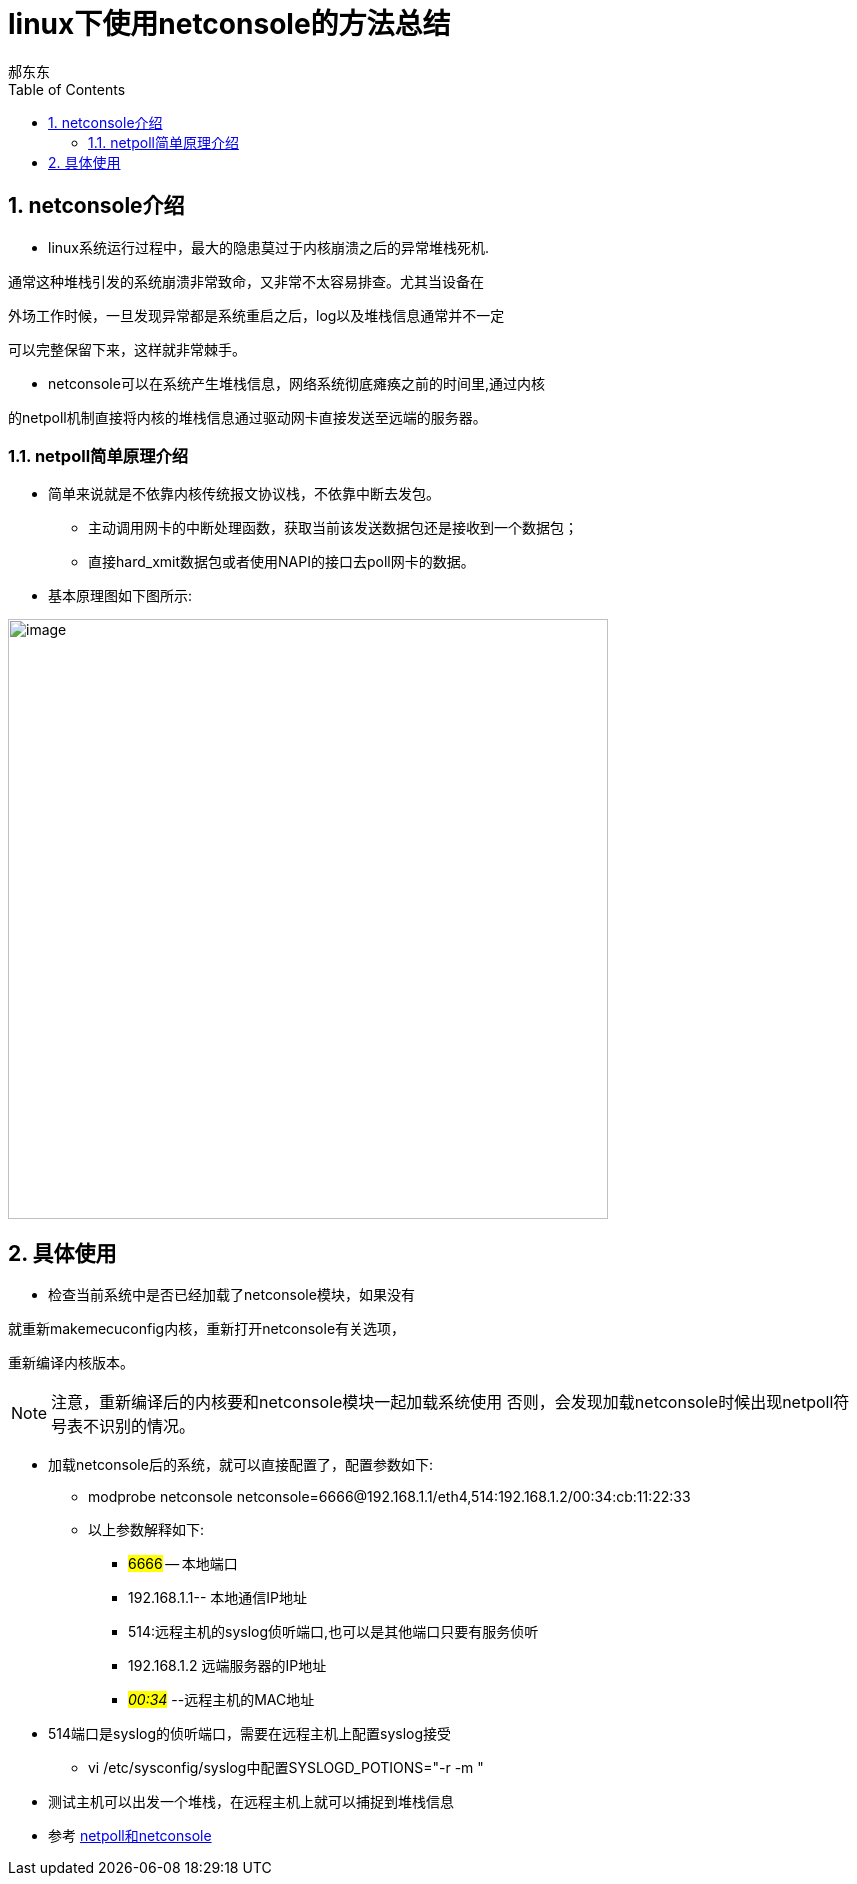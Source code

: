 = linux下使用netconsole的方法总结
郝东东
:toc:
:toclevels: 4
:toc-position: left
:source-highlighter: pygments
:icons: font
:sectnums:

== netconsole介绍

* linux系统运行过程中，最大的隐患莫过于内核崩溃之后的异常堆栈死机.

通常这种堆栈引发的系统崩溃非常致命，又非常不太容易排查。尤其当设备在

外场工作时候，一旦发现异常都是系统重启之后，log以及堆栈信息通常并不一定

可以完整保留下来，这样就非常棘手。

* netconsole可以在系统产生堆栈信息，网络系统彻底瘫痪之前的时间里,通过内核

的netpoll机制直接将内核的堆栈信息通过驱动网卡直接发送至远端的服务器。

=== netpoll简单原理介绍

* 简单来说就是不依靠内核传统报文协议栈，不依靠中断去发包。

** 主动调用网卡的中断处理函数，获取当前该发送数据包还是接收到一个数据包；
** 直接hard_xmit数据包或者使用NAPI的接口去poll网卡的数据。
* 基本原理图如下图所示:

image:image/linux_netpoll.jpeg[image,600,600,role="center"]

==  具体使用

* 检查当前系统中是否已经加载了netconsole模块，如果没有

就重新makemecuconfig内核，重新打开netconsole有关选项，

重新编译内核版本。

NOTE: 注意，重新编译后的内核要和netconsole模块一起加载系统使用
否则，会发现加载netconsole时候出现netpoll符号表不识别的情况。

* 加载netconsole后的系统，就可以直接配置了，配置参数如下:

** modprobe netconsole netconsole=6666@192.168.1.1/eth4,514:192.168.1.2/00:34:cb:11:22:33

** 以上参数解释如下:
***  #6666# -- 本地端口
***  192.168.1.1-- 本地通信IP地址
***  514:远程主机的syslog侦听端口,也可以是其他端口只要有服务侦听
***  192.168.1.2 远端服务器的IP地址
***  #__00:34__# --远程主机的MAC地址


* 514端口是syslog的侦听端口，需要在远程主机上配置syslog接受
** vi /etc/sysconfig/syslog中配置SYSLOGD_POTIONS="-r -m "

* 测试主机可以出发一个堆栈，在远程主机上就可以捕捉到堆栈信息




* 参考 link:http://blog.csdn.net/dog250/article/details/45788497[netpoll和netconsole]

